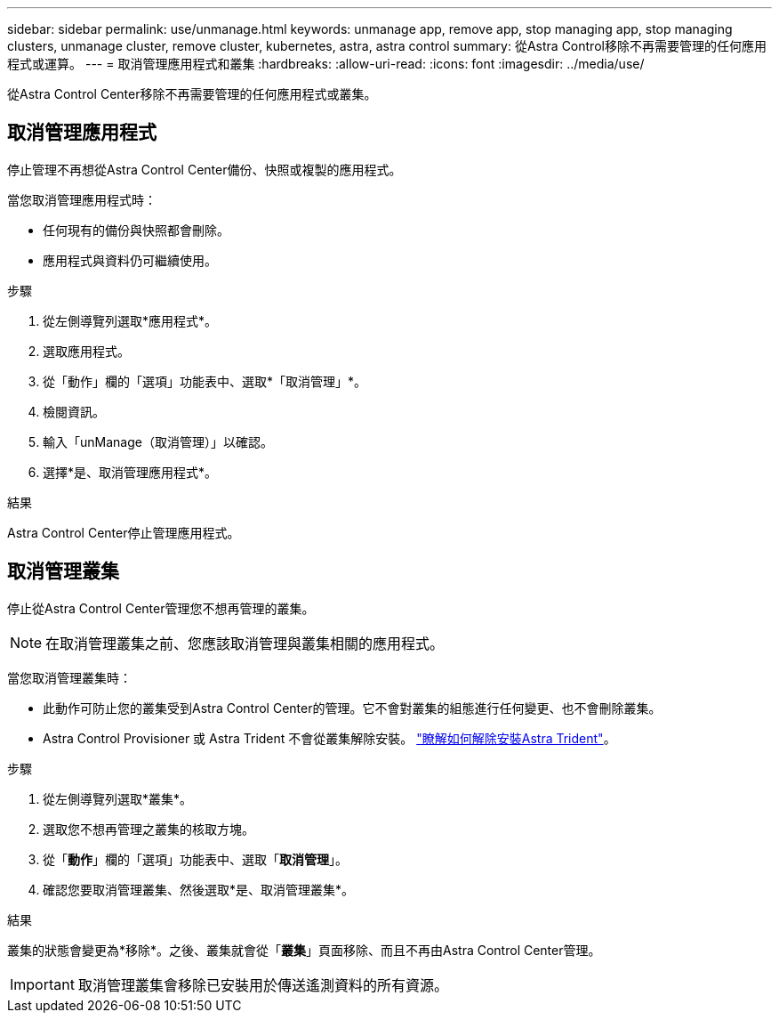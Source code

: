 ---
sidebar: sidebar 
permalink: use/unmanage.html 
keywords: unmanage app, remove app, stop managing app, stop managing clusters, unmanage cluster, remove cluster, kubernetes, astra, astra control 
summary: 從Astra Control移除不再需要管理的任何應用程式或運算。 
---
= 取消管理應用程式和叢集
:hardbreaks:
:allow-uri-read: 
:icons: font
:imagesdir: ../media/use/


[role="lead"]
從Astra Control Center移除不再需要管理的任何應用程式或叢集。



== 取消管理應用程式

停止管理不再想從Astra Control Center備份、快照或複製的應用程式。

當您取消管理應用程式時：

* 任何現有的備份與快照都會刪除。
* 應用程式與資料仍可繼續使用。


.步驟
. 從左側導覽列選取*應用程式*。
. 選取應用程式。
. 從「動作」欄的「選項」功能表中、選取*「取消管理」*。
. 檢閱資訊。
. 輸入「unManage（取消管理）」以確認。
. 選擇*是、取消管理應用程式*。


.結果
Astra Control Center停止管理應用程式。



== 取消管理叢集

停止從Astra Control Center管理您不想再管理的叢集。


NOTE: 在取消管理叢集之前、您應該取消管理與叢集相關的應用程式。

當您取消管理叢集時：

* 此動作可防止您的叢集受到Astra Control Center的管理。它不會對叢集的組態進行任何變更、也不會刪除叢集。
* Astra Control Provisioner 或 Astra Trident 不會從叢集解除安裝。 https://docs.netapp.com/us-en/trident/trident-managing-k8s/uninstall-trident.html["瞭解如何解除安裝Astra Trident"^]。


.步驟
. 從左側導覽列選取*叢集*。
. 選取您不想再管理之叢集的核取方塊。
. 從「*動作*」欄的「選項」功能表中、選取「*取消管理*」。
. 確認您要取消管理叢集、然後選取*是、取消管理叢集*。


.結果
叢集的狀態會變更為*移除*。之後、叢集就會從「*叢集*」頁面移除、而且不再由Astra Control Center管理。


IMPORTANT: 取消管理叢集會移除已安裝用於傳送遙測資料的所有資源。
